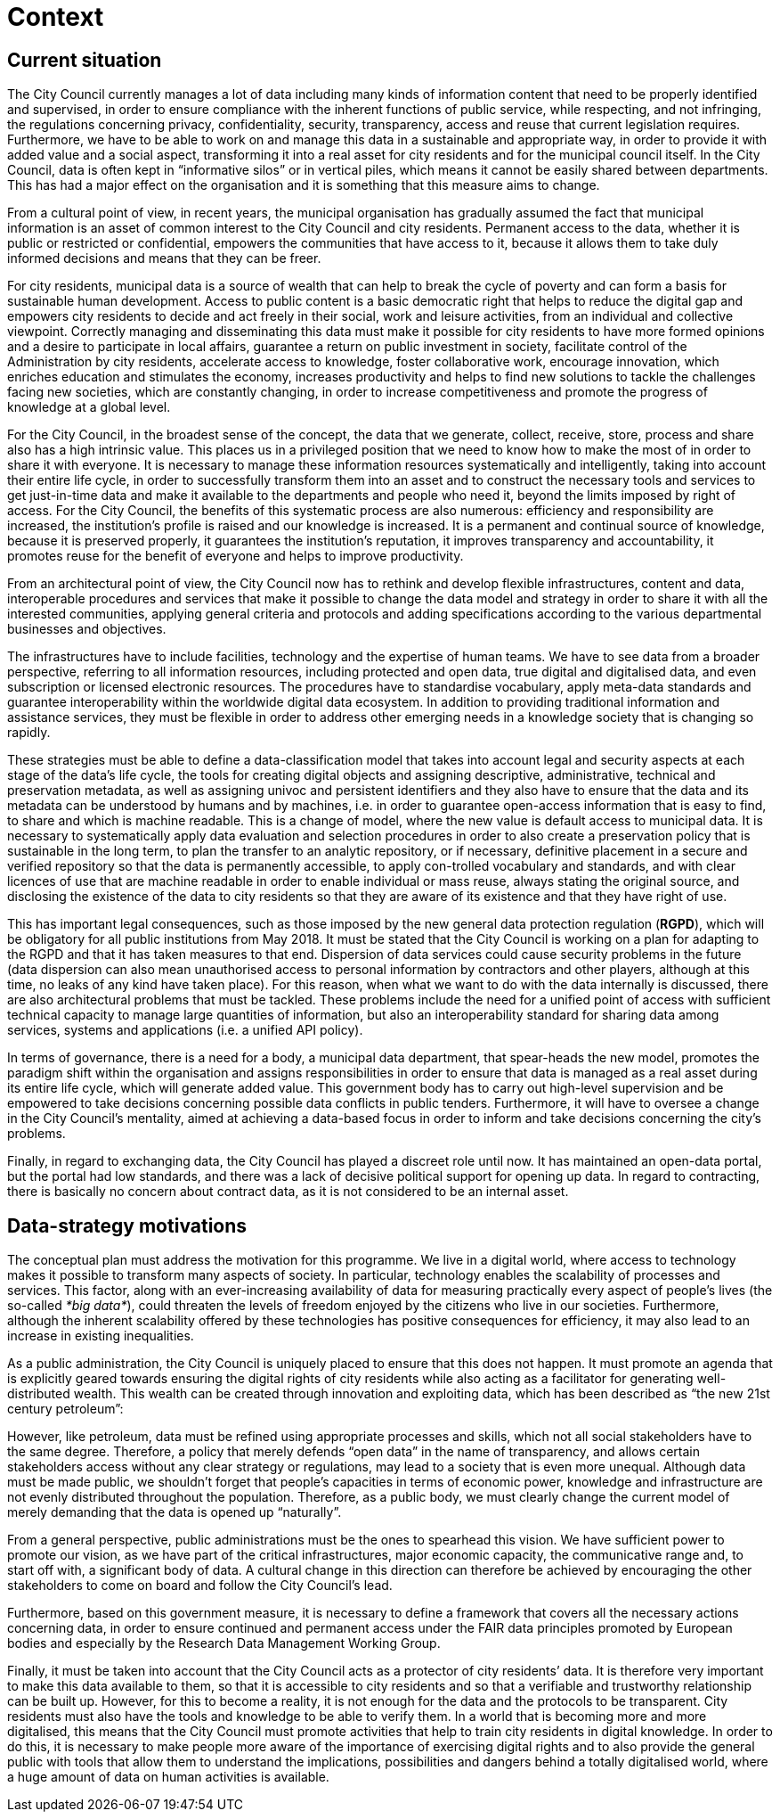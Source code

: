 = Context

== Current situation

The City Council currently manages a lot of data including many kinds of information content that need to be properly identified and supervised, in order to ensure compliance with the inherent functions of public service, while respecting, and not infringing, the regulations concerning privacy, confidentiality, security, transparency, access and reuse that current legislation requires.
Furthermore, we have to be able to work on and manage this data in a sustainable and appropriate way, in order to provide it with added value and a social aspect, transforming it into a real asset for city residents and for the municipal council itself.
In the City Council, data is often kept in “informative silos” or in vertical piles, which means it cannot be easily shared between departments.
This has had a major effect on the organisation and it is something that this measure aims to change.

From a cultural point of view, in recent years, the municipal organisation has gradually assumed the fact that municipal information is an asset of common interest to the City Council and city residents.
Permanent access to the data, whether it is public or restricted or confidential, empowers the communities that have access to it, because it allows them to take duly informed decisions and means that they can be freer.

For city residents, municipal data is a source of wealth that can help to break the cycle of poverty and can form a basis for sustainable human development.
Access to public content is a basic democratic right that helps to reduce the digital gap and empowers city residents to decide and act freely in their social, work and leisure activities, from an individual and collective viewpoint.
Correctly managing and disseminating this data must make it possible for city residents to have more formed opinions and a desire to participate in local affairs, guarantee a return on public investment in society, facilitate control of the Administration by city residents, accelerate access to knowledge, foster collaborative work, encourage innovation, which enriches education and stimulates the economy, increases productivity and helps to find new solutions to tackle the challenges facing new societies, which are constantly changing, in order to increase competitiveness and promote the progress of knowledge at a global level.

For the City Council, in the broadest sense of the concept, the data that we generate, collect, receive, store, process and share also has a high intrinsic value.
This places us in a privileged position that we need to know how to make the most of in order to share it with everyone.
It is necessary to manage these information resources systematically and intelligently, taking into account their entire life cycle, in order to successfully transform them into an asset and to construct the necessary tools and services to get just-in-time data and make it available to the departments and people who need it, beyond the limits imposed by right of access.
For the City Council, the benefits of this systematic process are also numerous: efficiency and responsibility are increased, the institution’s profile is raised and our knowledge is increased.
It is a permanent and continual source of knowledge, because it is preserved properly, it guarantees the institution’s reputation, it improves transparency and accountability, it promotes reuse for the benefit of everyone and helps to improve productivity.

From an architectural point of view, the City Council now has to rethink and develop flexible infrastructures, content and data, interoperable procedures and services that make it possible to change the data model and strategy in order to share it with all the interested communities, applying general criteria and protocols and adding specifications according to the various departmental businesses and objectives.

The infrastructures have to include facilities, technology and the expertise of human teams.
We have to see data from a broader perspective, referring to all information resources, including protected and open data, true digital and digitalised data, and even subscription or licensed electronic resources.
The procedures have to standardise vocabulary, apply meta-data standards and guarantee interoperability within the worldwide digital data ecosystem.
In addition to providing traditional information and assistance services, they must be flexible in order to address other emerging needs in a knowledge society that is changing so rapidly.

These strategies must be able to define a data-classification model that takes into account legal and security aspects at each stage of the data’s life cycle, the tools for creating digital objects and assigning descriptive, administrative, technical and preservation metadata, as well as assigning univoc and persistent identifiers and they also have to ensure that the data and its metadata can be understood by humans and by machines, i.e. in order to guarantee open-access information that is easy to find, to share and which is machine readable.
This is a change of model, where the new value is default access to municipal data.
It is necessary to systematically apply data evaluation and selection procedures in order to also create a preservation policy that is sustainable in the long term, to plan the transfer to an analytic repository, or if necessary, definitive placement in a secure and verified repository so that the data is permanently accessible, to apply con-trolled vocabulary and standards, and with clear licences of use that are machine readable in order to enable individual or mass reuse, always stating the original source, and disclosing the existence of the data to city residents so that they are aware of its existence and that they have right of use.

This has important legal consequences, such as those imposed by the new general data protection regulation (*RGPD*), which will be obligatory for all public institutions from May 2018.
It must be stated that the City Council is working on a plan for adapting to the RGPD and that it has taken measures to that end.
Dispersion of data services could cause security problems in the future (data dispersion can also mean unauthorised access to personal information by contractors and other players, although at this time, no leaks of any kind have taken place).
For this reason, when what we want to do with the data internally is discussed, there are also architectural problems that must be tackled.
These problems include the need for a unified point of access with sufficient technical capacity to manage large quantities of information, but also an interoperability standard for sharing data among services, systems and applications (i.e. a unified API policy).

In terms of governance, there is a need for a body, a municipal data department, that spear-heads the new model, promotes the paradigm shift within the organisation and assigns responsibilities in order to ensure that data is managed as a real asset during its entire life cycle, which will generate added value.
This government body has to carry out high-level supervision and be empowered to take decisions concerning possible data conflicts in public tenders.
Furthermore, it will have to oversee a change in the City Council’s mentality, aimed at achieving a data-based focus in order to inform and take decisions concerning the city’s problems.

Finally, in regard to exchanging data, the City Council has played a discreet role until now.
It has maintained an open-data portal, but the portal had low standards, and there was a lack of decisive political support for opening up data.
In regard to contracting, there is basically no concern about contract data, as it is not considered to be an internal asset.

== Data-strategy motivations

The conceptual plan must address the motivation for this programme.
We live in a digital world, where access to technology makes it possible to transform many aspects of society.
In particular, technology enables the scalability of processes and services.
This factor, along with an ever-increasing availability of data for measuring practically every aspect of people’s lives (the so-called _*big data*_), could threaten the levels of freedom enjoyed by the citizens who live in our societies.
Furthermore, although the inherent scalability offered by these technologies has positive consequences for efficiency, it may also lead to an increase in existing inequalities.

As a public administration, the City Council is uniquely placed to ensure that this does not happen.
It must promote an agenda that is explicitly geared towards ensuring the digital rights of city residents while also acting as a facilitator for generating well-distributed wealth.
This wealth can be created through innovation and exploiting data, which has been described as “the new 21st century petroleum”:

However, like petroleum, data must be refined using appropriate processes and skills, which not all social stakeholders have to the same degree.
Therefore, a policy that merely defends “open data” in the name of transparency, and allows certain stakeholders access without any clear strategy or regulations, may lead to a society that is even more unequal.
Although data must be made public, we shouldn’t forget that people’s capacities in terms of economic power, knowledge and infrastructure are not evenly distributed throughout the population.
Therefore, as a public body, we must clearly change the current model of merely demanding that the data is opened up “naturally”.

From a general perspective, public administrations must be the ones to spearhead this vision.
We have sufficient power to promote our vision, as we have part of the critical infrastructures, major economic capacity, the communicative range and, to start off with, a significant body of data.
A cultural change in this direction can therefore be achieved by encouraging the other stakeholders to come on board and follow the City Council’s lead.

Furthermore, based on this government measure, it is necessary to define a framework that covers all the necessary actions concerning data, in order to ensure continued and permanent access under the FAIR data principles promoted by European bodies and especially by the Research Data Management Working Group.

Finally, it must be taken into account that the City Council acts as a protector of city residents’ data.
It is therefore very important to make this data available to them, so that it is accessible to city residents and so that a verifiable and trustworthy relationship can be built up.
However, for this to become a reality, it is not enough for the data and the protocols to be transparent.
City residents must also have the tools and knowledge to be able to verify them.
In a world that is becoming more and more digitalised, this means that the City Council must promote activities that help to train city residents in digital knowledge.
In order to do this, it is necessary to make people more aware of the importance of exercising digital rights and to also provide the general public with tools that allow them to understand the implications, possibilities and dangers behind a totally digitalised world, where a huge amount of data on human activities is available.
